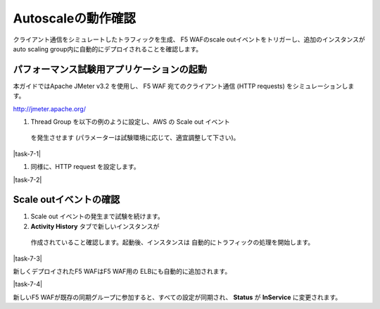 Autoscaleの動作確認
=============================
クライアント通信をシミュレートしたトラフィックを生成、
F5 WAFのscale outイベントをトリガーし、追加のインスタンスが
auto scaling group内に自動的にデプロイされることを確認します。

パフォーマンス試験用アプリケーションの起動
-----------
本ガイドではApache JMeter v3.2 を使用し、
F5 WAF 宛てのクライアント通信 (HTTP requests) をシミュレーションします。

http://jmeter.apache.org/ 

#. Thread Group を以下の例のように設定し、AWS の Scale out イベント
  を発生させます (パラメーターは試験環境に応じて、適宜調整して下さい)。 
  
|task-7-1|

#. 同様に、HTTP request を設定します。

|task-7-2|

Scale outイベントの確認
-----------

#. Scale out イベントの発生まで試験を続けます。 
#. **Activity History** タブで新しいインスタンスが
  作成されていること確認します。起動後、インスタンスは
  自動的にトラフィックの処理を開始します。
  
|task-7-3|

新しくデプロイされたF5 WAFはF5 WAF用の ELBにも自動的に追加されます。 

|task-7-4|

新しいF5 WAFが既存の同期グループに参加すると、すべての設定が同期され、
**Status** が **InService** に変更されます。 
